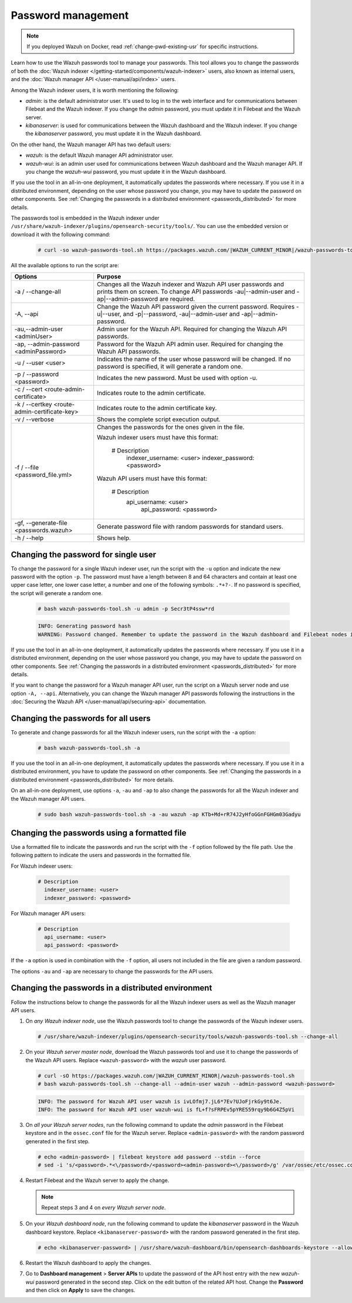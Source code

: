 .. Copyright (C) 2015, Wazuh, Inc.

.. meta::
  :description: Learn how to use the Wazuh passwords tool to manage your passwords and secure your Wazuh installation.

Password management
===================

.. note::

   If you deployed Wazuh on Docker, read :ref:`change-pwd-existing-usr` for specific instructions.

Learn how to use the Wazuh passwords tool to manage your passwords. This tool allows you to change the passwords of both the :doc:`Wazuh indexer </getting-started/components/wazuh-indexer>` users, also known as internal users, and the :doc:`Wazuh manager API </user-manual/api/index>`  users.

Among the Wazuh indexer users, it is worth mentioning the following:

- *admin*: is the default administrator user. It's used to log in to the web interface and for communications between Filebeat and the Wazuh indexer. If you change the *admin* password, you must update it in Filebeat and the Wazuh server.

- *kibanaserver*: is used for communications between the Wazuh dashboard and the Wazuh indexer. If you change the *kibanaserver* password, you must update it in the Wazuh dashboard.

On the other hand, the Wazuh manager API has two default users:

- *wazuh*: is the default Wazuh manager API administrator user.

- *wazuh-wui*: is an admin user used for communications between Wazuh dashboard and the Wazuh manager API. If you change the *wazuh-wui* password, you must update it in the Wazuh dashboard.

If you use the tool in an all-in-one deployment, it automatically updates the passwords where necessary.  If you use it in a distributed environment, depending on the user whose password you change, you may have to update the password on other components. See  :ref:`Changing the passwords in a distributed environment <passwords_distributed>` for more details.

The passwords tool is embedded in the Wazuh indexer under ``/usr/share/wazuh-indexer/plugins/opensearch-security/tools/``. You can use the embedded version or download it with the following command:

  .. code-block:: console

    # curl -so wazuh-passwords-tool.sh https://packages.wazuh.com/|WAZUH_CURRENT_MINOR|/wazuh-passwords-tool.sh


All the available options to run the script are:

+----------------------------------------------+-------------------------------------------------------------------------------------------------------------+
| Options                                      | Purpose                                                                                                     |
+==============================================+=============================================================================================================+
| -a / --change-all                            | Changes all the Wazuh indexer and Wazuh API user passwords and prints them on screen.                       |
|                                              | To change API passwords -au|--admin-user and -ap|--admin-password are required.                             |
+----------------------------------------------+-------------------------------------------------------------------------------------------------------------+
| -A,  --api                                   | Change the Wazuh API password given the current password.                                                   |
|                                              | Requires -u|--user, and -p|--password, -au|--admin-user and -ap|--admin-password.                           |
+----------------------------------------------+-------------------------------------------------------------------------------------------------------------+
| -au,--admin-user <adminUser>                 | Admin user for the Wazuh API. Required for changing the Wazuh API passwords.                                |
+----------------------------------------------+-------------------------------------------------------------------------------------------------------------+
| -ap, --admin-password <adminPassword>        | Password for the Wazuh API admin user. Required for changing the Wazuh API passwords.                       |
+----------------------------------------------+-------------------------------------------------------------------------------------------------------------+
| -u / --user <user>                           | Indicates the name of the user whose password will be changed.                                              |
|                                              | If no password is specified, it will generate a random one.                                                 |
+----------------------------------------------+-------------------------------------------------------------------------------------------------------------+
| -p / --password <password>                   | Indicates the new password. Must be used with option -u.                                                    |
+----------------------------------------------+-------------------------------------------------------------------------------------------------------------+
| -c / --cert <route-admin-certificate>        | Indicates route to the admin certificate.                                                                   |
+----------------------------------------------+-------------------------------------------------------------------------------------------------------------+
| -k / --certkey <route-admin-certificate-key> | Indicates route to the admin certificate key.                                                               |
+----------------------------------------------+-------------------------------------------------------------------------------------------------------------+
| -v / --verbose                               | Shows the complete script execution output.                                                                 |
+----------------------------------------------+-------------------------------------------------------------------------------------------------------------+
| -f / --file <password_file.yml>              | Changes the passwords for the ones given in the file.                                                       |
|                                              |                                                                                                             |
|                                              | Wazuh indexer users must have this format:                                                                  |
|                                              |                                                                                                             |
|                                              |    # Description                                                                                            |
|                                              |      indexer_username: <user>                                                                               |
|                                              |      indexer_password: <password>                                                                           |
|                                              |                                                                                                             |
|                                              | Wazuh API users must have this format:                                                                      |
|                                              |                                                                                                             |
|                                              |    # Description                                                                                            |
|                                              |     api_username: <user>                                                                                    |
|                                              |      api_password: <password>                                                                               |
+----------------------------------------------+-------------------------------------------------------------------------------------------------------------+
| -gf, --generate-file <passwords.wazuh>       | Generate password file with random passwords for standard users.                                            |
+----------------------------------------------+-------------------------------------------------------------------------------------------------------------+
| -h / --help                                  | Shows help.                                                                                                 |
+----------------------------------------------+-------------------------------------------------------------------------------------------------------------+

Changing the password for single user
-------------------------------------

To change the password for a single Wazuh indexer user, run the script with the ``-u`` option and indicate the new password with the option ``-p``. The password must have a length between 8 and 64 characters and contain at least one upper case letter, one lower case letter, a number and one of the following symbols: ``.*+?-``. If no password is specified, the script will generate a random one.


   .. code-block:: console

      # bash wazuh-passwords-tool.sh -u admin -p Secr3tP4ssw*rd


   .. code-block:: console
      :class: output

      INFO: Generating password hash
      WARNING: Password changed. Remember to update the password in the Wazuh dashboard and Filebeat nodes if necessary, and restart the services.

If you use the tool in an all-in-one deployment, it automatically updates the passwords where necessary.  If you use it in a distributed environment, depending on the user whose password you change, you may have to update the password on other components. See :ref:`Changing the passwords in a distributed environment <passwords_distributed>` for more details.

If you want to change the password for a Wazuh manager API user, run the script on a Wazuh server node and use option ``-A, --api``. Alternatively, you can change the Wazuh manager API passwords following the instructions in the :doc:`Securing the Wazuh API </user-manual/api/securing-api>` documentation.


Changing the passwords for all users
------------------------------------

To generate and change passwords for all the Wazuh indexer users, run the script with the ``-a`` option:

  .. code-block:: console

    # bash wazuh-passwords-tool.sh -a

  .. code-block:: console
    :class: output
    :emphasize-lines: 2,3

    INFO: Wazuh API admin credentials not provided, Wazuh API passwords not changed.
    INFO: The password for user admin is kwd139yG?YoIK?lRnqcXQ4R4gJDlAqKn
    INFO: The password for user kibanaserver is Bu1WIELh9RdRlf*oGjinN1?yhF6XzA7V
    INFO: The password for user kibanaro is 7kZvau11cPn6Y1SbOsdr8Kwr*BRiK3u+
    INFO: The password for user logstash is SUbk4KTmLl*geQbUg0c5tyfwahjDMhx5
    INFO: The password for user readall is ?w*Itj1Lgz.5w.C7vOw0Kxi7G94G8bG*
    INFO: The password for user snapshotrestore is Z6UXgM8Sr0bfV.i*6yPPEUY3H6Du2rdz
    WARNING: Wazuh indexer passwords changed. Remember to update the password in the Wazuh dashboard, Wazuh server, and Filebeat nodes if necessary, and restart the services.

If you use the tool in an all-in-one deployment, it automatically updates the passwords where necessary. If you use it in a distributed environment, you have to update the password on other components. See :ref:`Changing the passwords in a distributed environment <passwords_distributed>` for more details.

On an all-in-one deployment, use options ``-a``, ``-au`` and ``-ap`` to also change the passwords for all the Wazuh indexer and the Wazuh manager API users.

   .. code-block:: console

      # sudo bash wazuh-passwords-tool.sh -a -au wazuh -ap KTb+Md+rR74J2yHfoGGnFGHGm03Gadyu


   .. code-block:: console
      :class: output
      :emphasize-lines: 1,2,8,9

      INFO: The password for user admin is Wkw+b2rM6BEOwUmGfr*m*i1ithWw.dg2
      INFO: The password for user kibanaserver is 5Y0lIfCwmjkus9nWAAVxMInI+Eth25hr
      INFO: The password for user kibanaro is kJG7fHX18.UJIZoNip5nDo*34DN+cGBL
      INFO: The password for user logstash is wuabgegtKsQABems5RNJfV0AOmxT?81T
      INFO: The password for user readall is gKSuQFGG.Sa0L9gzJX5WZHPP3Y4Es+sU
      INFO: The password for user snapshotrestore is UdyI8ToXkgVCNOPfJ*FX*a5vybeB.rUw
      WARNING: Wazuh indexer passwords changed. Remember to update the password in the Wazuh dashboard, Wazuh server, and Filebeat nodes if necessary, and restart the services.
      INFO: The password for Wazuh API user wazuh is zG0yTsAiettOXWEB79Aca1jbQ5.UeW3M
      INFO: The password for Wazuh API user wazuh-wui is JmKiaCBQo?4Ne0yrM4+n7kGdXGfCmVjO
      INFO: Updated wazuh-wui user password in wazuh dashboard. Remember to restart the service.




Changing the passwords using a formatted file
---------------------------------------------

Use a formatted file to indicate the passwords and run the script with the ``-f`` option followed by the file path. Use the following pattern to indicate the users and passwords in the formatted file.

For Wazuh indexer users:

  .. code-block:: none

    # Description
      indexer_username: <user>
      indexer_password: <password>

For Wazuh manager API users:

  .. code-block:: none

    # Description
      api_username: <user>
      api_password: <password>

If the ``-a`` option is used in combination with the ``-f`` option, all users not included in the file are given a random password.

The options ``-au`` and ``-ap`` are necessary to change the passwords for the API users.

.. _passwords_distributed:

Changing the passwords in a distributed environment
---------------------------------------------------

Follow the instructions below to change the passwords for all the Wazuh indexer users as well as the Wazuh manager API users.

#. On `any Wazuh indexer node`, use the Wazuh passwords tool to change the passwords of the Wazuh indexer users.

   .. code-block:: console

      # /usr/share/wazuh-indexer/plugins/opensearch-security/tools/wazuh-passwords-tool.sh --change-all

   .. code-block:: console
      :class: output
      :emphasize-lines: 2,3

      INFO: Wazuh API admin credentials not provided, Wazuh API passwords not changed.
      INFO: The password for user admin is wcAny.XUwOVWHFy.+7tW9l8gUW1L8N3j
      INFO: The password for user kibanaserver is qy6fBrNOI4fD9yR9.Oj03?pihN6Ejfpp
      INFO: The password for user kibanaro is Nj*sSXSxwntrx3O7m8ehrgdHkxCc0dna
      INFO: The password for user logstash is nQg1Qw0nIQFZXUJc8r8+zHVrkelch33h
      INFO: The password for user readall is s0iWAei?RXObSDdibBfzSgXdhZCD9kH4
      INFO: The password for user snapshotrestore is Mb2EHw8SIc1d.oz.nM?dHiPBGk7s?UZB
      WARNING: Wazuh indexer passwords changed. Remember to update the password in the Wazuh dashboard, Wazuh server, and Filebeat nodes if necessary, and restart the services.

#. On your `Wazuh server master node`, download the Wazuh passwords tool and use it to change the passwords of the Wazuh API users. Replace ``<wazuh-password>`` with the *wazuh* user password.

   .. code-block:: console

      # curl -sO https://packages.wazuh.com/|WAZUH_CURRENT_MINOR|/wazuh-passwords-tool.sh
      # bash wazuh-passwords-tool.sh --change-all --admin-user wazuh --admin-password <wazuh-password>

   .. code-block:: console
      :class: output

      INFO: The password for Wazuh API user wazuh is ivLOfmj7.jL6*7Ev?UJoFjrkGy9t6Je.
      INFO: The password for Wazuh API user wazuh-wui is fL+f?sFRPEv5pYRE559rqy9b6G4Z5pVi

#. On `all your Wazuh server nodes`, run the following command to update the `admin` password in the Filebeat keystore and in the ``ossec.conf`` file for the Wazuh server. Replace ``<admin-password>`` with the random password generated in the first step.

   .. code-block:: console

      # echo <admin-password> | filebeat keystore add password --stdin --force
      # sed -i 's/<password>.*<\/password>/<password><admin-password><\/password>/g' /var/ossec/etc/ossec.conf

#. Restart Filebeat and the Wazuh server to apply the change.

   .. include:: /_templates/common/restart_filebeat.rst
   .. include:: /_templates/common/restart_manager.rst

   .. note:: Repeat steps 3 and 4 on `every Wazuh server node`.

#. On your `Wazuh dashboard node`, run the following command to update the `kibanaserver` password in the Wazuh dashboard keystore. Replace ``<kibanaserver-password>`` with the random password generated in the first step.

   .. code-block:: console

      # echo <kibanaserver-password> | /usr/share/wazuh-dashboard/bin/opensearch-dashboards-keystore --allow-root add -f --stdin opensearch.password

#. Restart the Wazuh dashboard to apply the changes.

   .. include:: /_templates/common/restart_dashboard.rst

#. Go to **Dashboard management** > **Server APIs** to update the password of the API host entry with the new `wazuh-wui` password generated in the second step. Click on the edit button of the related API host. Change the **Password** and then click on **Apply** to save the changes.